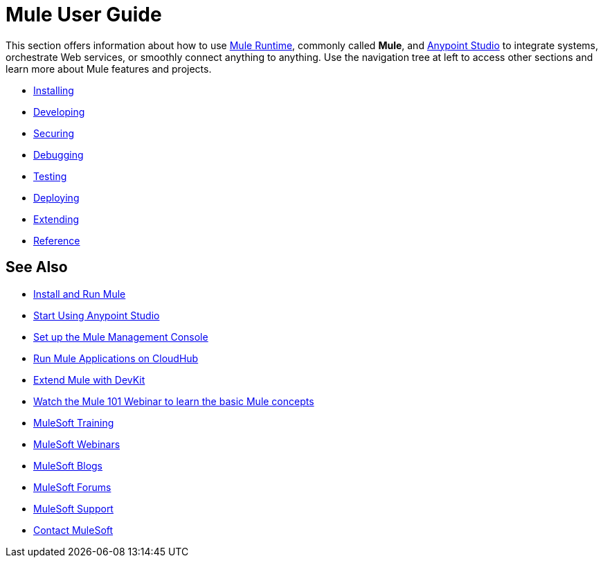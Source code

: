 = Mule User Guide

This section offers information about how to use link:https://www.mulesoft.org/what-mule-esb[Mule Runtime], commonly called *Mule*, and link:/mule-fundamentals/v/3.8/anypoint-studio-essentials[Anypoint Studio] to integrate systems, orchestrate Web services, or smoothly connect anything to anything. Use the navigation tree at left to access other sections and learn more about Mule features and projects.

* link:/mule-user-guide/v/3.8/installing[Installing]
* link:/mule-user-guide/v/3.8/developing[Developing]
* link:/mule-user-guide/v/3.8/securing[Securing]
* link:/mule-user-guide/v/3.8/debugging[Debugging]
* link:/mule-user-guide/v/3.8/testing[Testing]
* link:/mule-user-guide/v/3.8/deploying[Deploying]
* link:/mule-user-guide/v/3.8/extending[Extending]
* link:/mule-user-guide/v/3.8/reference[Reference]

== See Also

* link:/mule-user-guide/v/3.8/installing[Install and Run Mule]
* link:/mule-fundamentals/v/3.8/first-30-minutes-with-mule[Start Using Anypoint Studio] 
* link:/mule-management-console/v/3.7/setting-up-mmc[Set up the Mule Management Console]
* link:/runtime-manager/cloudhub[Run Mule Applications on CloudHub]
* link:/anypoint-connector-devkit/v/3.8[Extend Mule with DevKit]
* link:http://www.mulesoft.com/webinars/esb/mule-101-intro-to-mule[Watch the Mule 101 Webinar to learn the basic Mule concepts]
* link:http://training.mulesoft.com[MuleSoft Training]
* link:https://www.mulesoft.com/webinars[MuleSoft Webinars]
* link:http://blogs.mulesoft.com[MuleSoft Blogs]
* link:http://forums.mulesoft.com[MuleSoft Forums]
* link:https://www.mulesoft.com/support-and-services/mule-esb-support-license-subscription[MuleSoft Support]
* mailto:support@mulesoft.com[Contact MuleSoft]
